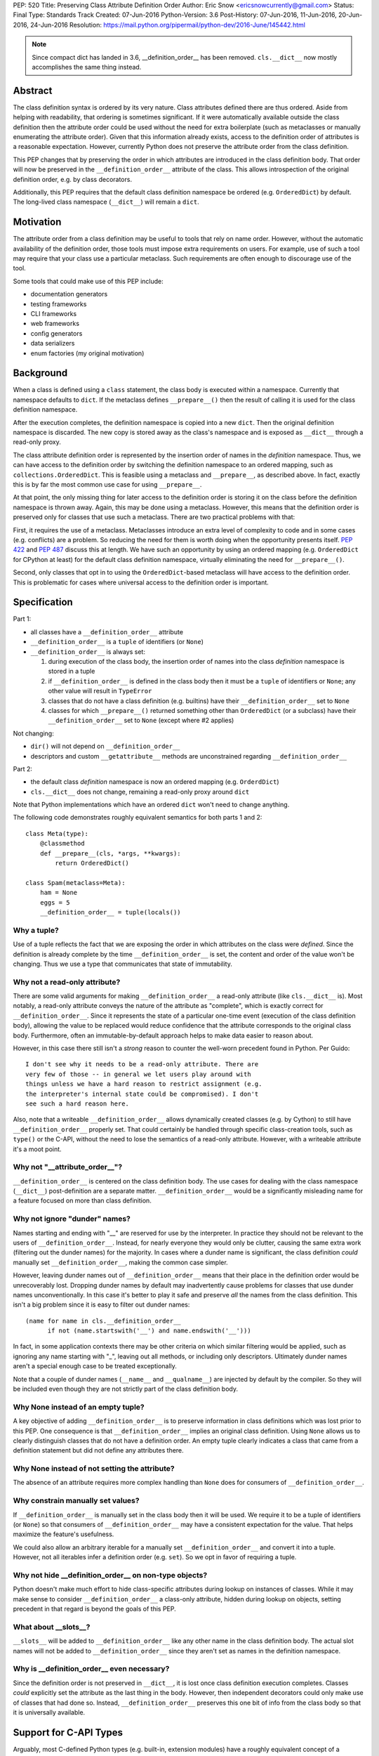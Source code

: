 PEP: 520
Title: Preserving Class Attribute Definition Order
Author: Eric Snow <ericsnowcurrently@gmail.com>
Status: Final
Type: Standards Track
Created: 07-Jun-2016
Python-Version: 3.6
Post-History: 07-Jun-2016, 11-Jun-2016, 20-Jun-2016, 24-Jun-2016
Resolution: https://mail.python.org/pipermail/python-dev/2016-June/145442.html

.. note::
   Since compact dict has landed in 3.6, __definition_order__
   has been removed.  ``cls.__dict__`` now mostly accomplishes the same
   thing instead.

Abstract
========

The class definition syntax is ordered by its very nature. Class
attributes defined there are thus ordered.  Aside from helping with
readability, that ordering is sometimes significant.  If it were
automatically available outside the class definition then the
attribute order could be used without the need for extra boilerplate
(such as metaclasses or manually enumerating the attribute order).
Given that this information already exists, access to the definition
order of attributes is a reasonable expectation.  However, currently
Python does not preserve the attribute order from the class
definition.

This PEP changes that by preserving the order in which attributes
are introduced in the class definition body.  That order will now be
preserved in the ``__definition_order__`` attribute of the class.
This allows introspection of the original definition order, e.g. by
class decorators.

Additionally, this PEP requires that the default class definition
namespace be ordered (e.g. ``OrderedDict``) by default.  The
long-lived class namespace (``__dict__``) will remain a ``dict``.


Motivation
==========

The attribute order from a class definition may be useful to tools
that rely on name order.  However, without the automatic availability
of the definition order, those tools must impose extra requirements on
users.  For example, use of such a tool may require that your class use
a particular metaclass.  Such requirements are often enough to
discourage use of the tool.

Some tools that could make use of this PEP include:

* documentation generators
* testing frameworks
* CLI frameworks
* web frameworks
* config generators
* data serializers
* enum factories (my original motivation)


Background
==========

When a class is defined using a ``class`` statement, the class body
is executed within a namespace.  Currently that namespace defaults to
``dict``.  If the metaclass defines ``__prepare__()`` then the result
of calling it is used for the class definition namespace.

After the execution completes, the definition namespace is
copied into a new ``dict``.  Then the original definition namespace is
discarded.  The new copy is stored away as the class's namespace and
is exposed as ``__dict__`` through a read-only proxy.

The class attribute definition order is represented by the insertion
order of names in the *definition* namespace.  Thus, we can have
access to the definition order by switching the definition namespace
to an ordered mapping, such as ``collections.OrderedDict``.  This is
feasible using a metaclass and ``__prepare__``, as described above.
In fact, exactly this is by far the most common use case for using
``__prepare__``.

At that point, the only missing thing for later access to the
definition order is storing it on the class before the definition
namespace is thrown away.  Again, this may be done using a metaclass.
However, this means that the definition order is preserved only for
classes that use such a metaclass.  There are two practical problems
with that:

First, it requires the use of a metaclass.  Metaclasses introduce an
extra level of complexity to code and in some cases (e.g. conflicts)
are a problem.  So reducing the need for them is worth doing when the
opportunity presents itself.  :pep:`422` and :pep:`487` discuss this at
length.  We have such an opportunity by using an ordered mapping (e.g.
``OrderedDict`` for CPython at least) for the default class definition
namespace, virtually eliminating the need for ``__prepare__()``.

Second, only classes that opt in to using the ``OrderedDict``-based
metaclass will have access to the definition order. This is problematic
for cases where universal access to the definition order is important.


Specification
=============

Part 1:

* all classes have a ``__definition_order__`` attribute
* ``__definition_order__`` is a ``tuple`` of identifiers (or ``None``)
* ``__definition_order__`` is always set:

  1. during execution of the class body, the insertion order of names
     into the class *definition* namespace is stored in a tuple
  2. if ``__definition_order__`` is defined in the class body then it
     must be a ``tuple`` of identifiers or ``None``; any other value
     will result in ``TypeError``
  3. classes that do not have a class definition (e.g. builtins) have
     their ``__definition_order__`` set to ``None``
  4. classes for which ``__prepare__()`` returned something other than
     ``OrderedDict`` (or a subclass) have their ``__definition_order__``
     set to ``None`` (except where #2 applies)

Not changing:

* ``dir()`` will not depend on ``__definition_order__``
* descriptors and custom ``__getattribute__`` methods are unconstrained
  regarding ``__definition_order__``

Part 2:

* the default class *definition* namespace is now an ordered mapping
  (e.g. ``OrderdDict``)
* ``cls.__dict__`` does not change, remaining a read-only proxy around
  ``dict``

Note that Python implementations which have an ordered ``dict`` won't
need to change anything.

The following code demonstrates roughly equivalent semantics for both
parts 1 and 2::

   class Meta(type):
       @classmethod
       def __prepare__(cls, *args, **kwargs):
           return OrderedDict()

   class Spam(metaclass=Meta):
       ham = None
       eggs = 5
       __definition_order__ = tuple(locals())

Why a tuple?
------------

Use of a tuple reflects the fact that we are exposing the order in
which attributes on the class were *defined*.  Since the definition
is already complete by the time ``__definition_order__`` is set, the
content and order of the value won't be changing.  Thus we use a type
that communicates that state of immutability.

Why not a read-only attribute?
------------------------------

There are some valid arguments for making ``__definition_order__``
a read-only attribute (like ``cls.__dict__`` is).  Most notably, a
read-only attribute conveys the nature of the attribute as "complete",
which is exactly correct for ``__definition_order__``.  Since it
represents the state of a particular one-time event (execution of
the class definition body), allowing the value to be replaced would
reduce confidence that the attribute corresponds to the original class
body.  Furthermore, often an immutable-by-default approach helps to
make data easier to reason about.

However, in this case there still isn't a *strong* reason to counter
the well-worn precedent found in Python.  Per Guido::

    I don't see why it needs to be a read-only attribute. There are
    very few of those -- in general we let users play around with
    things unless we have a hard reason to restrict assignment (e.g.
    the interpreter's internal state could be compromised). I don't
    see such a hard reason here.

Also, note that a writeable ``__definition_order__`` allows dynamically
created classes (e.g. by Cython) to still have ``__definition_order__``
properly set.  That could certainly be handled through specific
class-creation tools, such as ``type()`` or the C-API, without the need
to lose the semantics of a read-only attribute.  However, with a
writeable attribute it's a moot point.


Why not "__attribute_order__"?
------------------------------

``__definition_order__`` is centered on the class definition
body.  The use cases for dealing with the class namespace (``__dict__``)
post-definition are a separate matter.  ``__definition_order__`` would
be a significantly misleading name for a feature focused on more than
class definition.

Why not ignore "dunder" names?
------------------------------

Names starting and ending with "__" are reserved for use by the
interpreter.  In practice they should not be relevant to the users of
``__definition_order__``.  Instead, for nearly everyone they would only
be clutter, causing the same extra work (filtering out the dunder
names) for the majority.  In cases where a dunder name is significant,
the class definition *could* manually set ``__definition_order__``,
making the common case simpler.

However, leaving dunder names out of ``__definition_order__`` means
that their place in the definition order would be unrecoverably lost.
Dropping dunder names by default may inadvertently cause problems for
classes that use dunder names unconventionally.  In this case it's
better to play it safe and preserve *all* the names from the class
definition.  This isn't a big problem since it is easy to filter out
dunder names::

   (name for name in cls.__definition_order__
         if not (name.startswith('__') and name.endswith('__')))

In fact, in some application contexts there may be other criteria on
which similar filtering would be applied, such as ignoring any name
starting with "_", leaving out all methods, or including only
descriptors.  Ultimately dunder names aren't a special enough case to
be treated exceptionally.

Note that a couple of dunder names (``__name__`` and ``__qualname__``)
are injected by default by the compiler.  So they will be included even
though they are not strictly part of the class definition body.

Why None instead of an empty tuple?
-----------------------------------

A key objective of adding ``__definition_order__`` is to preserve
information in class definitions which was lost prior to this PEP.
One consequence is that ``__definition_order__`` implies an original
class definition.  Using ``None`` allows us to clearly distinguish
classes that do not have a definition order.  An empty tuple clearly
indicates a class that came from a definition statement but did not
define any attributes there.

Why None instead of not setting the attribute?
----------------------------------------------

The absence of an attribute requires more complex handling than ``None``
does for consumers of ``__definition_order__``.

Why constrain manually set values?
----------------------------------

If ``__definition_order__`` is manually set in the class body then it
will be used.  We require it to be a tuple of identifiers (or ``None``)
so that consumers of ``__definition_order__`` may have a consistent
expectation for the value.  That helps maximize the feature's
usefulness.

We could also allow an arbitrary iterable for a manually set
``__definition_order__`` and convert it into a tuple.  However, not
all iterables infer a definition order (e.g. ``set``).  So we opt in
favor of requiring a tuple.

Why not hide __definition_order__ on non-type objects?
------------------------------------------------------

Python doesn't make much effort to hide class-specific attributes
during lookup on instances of classes.  While it may make sense
to consider ``__definition_order__`` a class-only attribute, hidden
during lookup on objects, setting precedent in that regard is
beyond the goals of this PEP.

What about __slots__?
---------------------

``__slots__`` will be added to ``__definition_order__`` like any
other name in the class definition body.  The actual slot names
will not be added to ``__definition_order__`` since they aren't
set as names in the definition namespace.

Why is __definition_order__ even necessary?
-------------------------------------------

Since the definition order is not preserved in ``__dict__``, it is
lost once class definition execution completes.  Classes *could*
explicitly set the attribute as the last thing in the body.  However,
then independent decorators could only make use of classes that had done
so.  Instead, ``__definition_order__`` preserves this one bit of info
from the class body so that it is universally available.


Support for C-API Types
=======================

Arguably, most C-defined Python types (e.g. built-in, extension modules)
have a roughly equivalent concept of a definition order. So conceivably
``__definition_order__`` could be set for such types automatically. This
PEP does not introduce any such support. However, it does not prohibit
it either.  However, since ``__definition_order__`` can be set at any
time through normal attribute assignment, it does not need any special
treatment in the C-API.

The specific cases:

* builtin types
* PyType_Ready
* PyType_FromSpec


Compatibility
=============

This PEP does not break backward compatibility, except in the case that
someone relies *strictly* on ``dict`` as the class definition namespace.
This shouldn't be a problem since ``issubclass(OrderedDict, dict)`` is
true.


Changes
=============

In addition to the class syntax, the following expose the new behavior:

* builtins.__build_class__
* types.prepare_class
* types.new_class

Also, the 3-argument form of ``builtins.type()`` will allow inclusion
of ``__definition_order__`` in the namespace that gets passed in.  It
will be subject to the same constraints as when ``__definition_order__``
is explicitly defined in the class body.


Other Python Implementations
============================

Pending feedback, the impact on Python implementations is expected to
be minimal.  All conforming implementations are expected to set
``__definition_order__`` as described in this PEP.


Implementation
==============

The implementation is found in the
`tracker <https://github.com/python/cpython/issues/68442>`__.

Alternatives
============

An Order-preserving cls.__dict__
--------------------------------

Instead of storing the definition order in ``__definition_order__``,
the now-ordered definition namespace could be copied into a new
``OrderedDict``.  This would then be used as the mapping proxied as
``__dict__``.  Doing so would mostly provide the same semantics.

However, using ``OrderedDict`` for ``__dict__`` would obscure the
relationship with the definition namespace, making it less useful.

Additionally, (in the case of ``OrderedDict`` specifically) doing
this would require significant changes to the semantics of the
concrete ``dict`` C-API.

There has been some discussion about moving to a compact dict
implementation which would (mostly) preserve insertion order.  However
the lack of an explicit ``__definition_order__`` would still remain
as a pain point.

A "namespace" Keyword Arg for Class Definition
----------------------------------------------

:pep:`PEP 422 <422#order-preserving-classes>`
introduced a new "namespace" keyword arg to class definitions
that effectively replaces the need to ``__prepare__()``.
However, the proposal was withdrawn in favor of the simpler :pep:`487`.

A stdlib Metaclass that Implements __prepare__() with OrderedDict
-----------------------------------------------------------------

This has all the same problems as writing your own metaclass.  The
only advantage is that you don't have to actually write this
metaclass.  So it doesn't offer any benefit in the context of this
PEP.

Set __definition_order__ at Compile-time
----------------------------------------

Each class's ``__qualname__`` is determined at compile-time.
This same concept could be applied to ``__definition_order__``.
The result of composing ``__definition_order__`` at compile-time
would be nearly the same as doing so at run-time.

Comparative implementation difficulty aside, the key difference
would be that at compile-time it would not be practical to
preserve definition order for attributes that are set dynamically
in the class body (e.g. ``locals()[name] = value``).  However,
they should still be reflected in the definition order.  One
possible resolution would be to require class authors to manually
set ``__definition_order__`` if they define any class attributes
dynamically.

Ultimately, the use of ``OrderedDict`` at run-time or compile-time
discovery is almost entirely an implementation detail.


References
==========

* `Original discussion
  <https://mail.python.org/pipermail/python-ideas/2013-February/019690.html>`__

* `Follow-up 1
  <https://mail.python.org/pipermail/python-dev/2013-June/127103.html>`__

* `Follow-up 2
  <https://mail.python.org/pipermail/python-dev/2015-May/140137.html>`__

* `Nick Coghlan's concerns about mutability
  <https://mail.python.org/pipermail/python-dev/2016-June/144883.html>`__

Copyright
===========
This document has been placed in the public domain.
